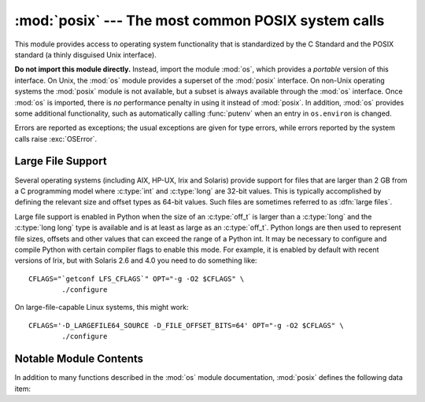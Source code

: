 :mod:`posix` --- The most common POSIX system calls
===================================================

.. module:: posix
   :platform: Unix
   :synopsis: The most common POSIX system calls (normally used via module os).


This module provides access to operating system functionality that is
standardized by the C Standard and the POSIX standard (a thinly disguised Unix
interface).

.. index:: module: os

**Do not import this module directly.**  Instead, import the module :mod:`os`,
which provides a *portable* version of this interface.  On Unix, the :mod:`os`
module provides a superset of the :mod:`posix` interface.  On non-Unix operating
systems the :mod:`posix` module is not available, but a subset is always
available through the :mod:`os` interface.  Once :mod:`os` is imported, there is
*no* performance penalty in using it instead of :mod:`posix`.  In addition,
:mod:`os` provides some additional functionality, such as automatically calling
:func:`putenv` when an entry in ``os.environ`` is changed.

Errors are reported as exceptions; the usual exceptions are given for type
errors, while errors reported by the system calls raise :exc:`OSError`.


.. _posix-large-files:

Large File Support
------------------

.. index::
   single: large files
   single: file; large files

.. sectionauthor:: Steve Clift <clift@mail.anacapa.net>

Several operating systems (including AIX, HP-UX, Irix and Solaris) provide
support for files that are larger than 2 GB from a C programming model where
:c:type:`int` and :c:type:`long` are 32-bit values. This is typically accomplished
by defining the relevant size and offset types as 64-bit values. Such files are
sometimes referred to as :dfn:`large files`.

Large file support is enabled in Python when the size of an :c:type:`off_t` is
larger than a :c:type:`long` and the :c:type:`long long` type is available and is
at least as large as an :c:type:`off_t`. Python longs are then used to represent
file sizes, offsets and other values that can exceed the range of a Python int.
It may be necessary to configure and compile Python with certain compiler flags
to enable this mode. For example, it is enabled by default with recent versions
of Irix, but with Solaris 2.6 and 4.0 you need to do something like::

   CFLAGS="`getconf LFS_CFLAGS`" OPT="-g -O2 $CFLAGS" \
           ./configure

On large-file-capable Linux systems, this might work::

   CFLAGS='-D_LARGEFILE64_SOURCE -D_FILE_OFFSET_BITS=64' OPT="-g -O2 $CFLAGS" \
           ./configure


.. _posix-contents:

Notable Module Contents
-----------------------

In addition to many functions described in the :mod:`os` module documentation,
:mod:`posix` defines the following data item:

.. data:: environ

   A dictionary representing the string environment at the time the interpreter
   was started.  For example, ``environ['HOME']`` is the pathname of your home
   directory, equivalent to ``getenv("HOME")`` in C.

   Modifying this dictionary does not affect the string environment passed on by
   :func:`execv`, :func:`popen` or :func:`system`; if you need to change the
   environment, pass ``environ`` to :func:`execve` or add variable assignments and
   export statements to the command string for :func:`system` or :func:`popen`.

   .. note::

      The :mod:`os` module provides an alternate implementation of ``environ`` which
      updates the environment on modification.  Note also that updating ``os.environ``
      will render this dictionary obsolete.  Use of the :mod:`os` module version of
      this is recommended over direct access to the :mod:`posix` module.
